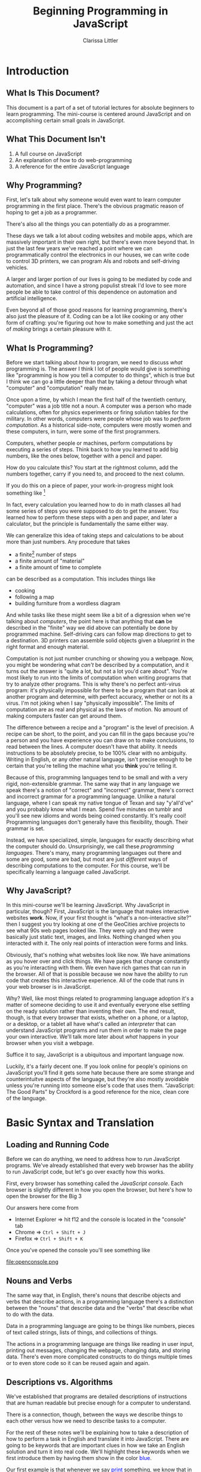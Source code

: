 #+TITLE: Beginning Programming in JavaScript
#+AUTHOR: Clarissa Littler
#+OPTIONS: toc:nil
#+LaTeX_HEADER: \usepackage{array,mathtools,amsmath}
#+LaTeX_HEADER: \usepackage{xcolor}
#+LaTeX_HEADER: \usepackage{color}
#+LaTeX_HEADER: \usepackage{framed}
#+LaTeX_HEADER: \usepackage{minted}
#+LaTeX_HEADER: \newcommand*{\carry}[1][1]{\overset{#1}}
#+LaTeX_HEADER: \newcolumntype{B}[1]{r*{#1}{@{\,}r}}
#+LaTeX_HEADER: \newcommand{\key}[1]{\textcolor{blue}{#1}}
#+LaTeX_HEADER: \definecolor{shadecolor}{gray}{0.8}
#+LaTeX_HEADER: \setlength{\parskip}{0.5em}

* Meta								   :noexport:
  Starting words: [2016-05-25 Wed] 7962
  Ending words: 8697
                8878
		9113
		9299
		10202
		10804

* todos 							   :noexport:
** TODO Fix the sections on how to run code in the browser
** TODO Add a section explaining the idea that we'll introduce syntax with skeletons as well as words
* Introduction
** What Is This Document?
   This document is a part of a set of tutorial lectures for absolute beginners to learn programming. The mini-course is centered around JavaScript and on accomplishing certain small goals in JavaScript. 

** What This Document Isn't
   1. A full course on JavaScript
   2. An explanation of how to do web-programming
   3. A reference for the entire JavaScript language
** Why Programming?
   First, let's talk about why someone would even want to learn computer programming in the first place. There's the obvious pragmatic reason of hoping to get a job as a programmer. 

   There's also all the things you can potentially /do/ as a programmer. 

   These days we talk a lot about coding websites and mobile apps, which are massively important in their own right, but there's even more beyond that. In just the last few years we've reached a point where we can programmatically control the electronics in our houses, we can write code to control 3D printers, we can program AIs and robots and self-driving vehicles. 

   A larger and larger portion of our lives is going to be mediated by code and automation, and since I have a strong populist streak I'd love to see more people be able to take control of this dependence on automation and artificial intelligence.

   Even beyond all of those good reasons for learning programming, there's also just the pleasure of it. Coding can be a lot like cooking or any other form of crafting: you're figuring out how to make something and just the act of /making/ brings a certain pleasure with it.
** What Is Programming?
   Before we start talking about /how/ to program, we need to discuss /what/ programming is. The answer I think I lot of people would give is something like "programming is how you tell a computer to do things", which is true but I think we can go a little deeper than that by taking a detour through what "computer" and "computation" really mean. 

   Once upon a time, by which I mean the first half of the twentieth century, "computer" was a job title not a noun. A computer was a person who made calculations, often for physics experiments or firing solution tables for the military. In other words, computers were people whose job was to /perform computation/. As a historical side-note, computers were mostly women and these computers, in turn, were some of the first programmers. 

   Computers, whether people or machines, perform computations by executing a series of steps. Think back to how you learned to add big numbers, like the ones below, together with a pencil and paper.

#+BEGIN_LaTeX

  \begin{displaymath}
   \begin{framed}
    \begin{array}{rr}
      \ 32347 \\
      \ 203423 \\
      + \ 34323425 \\
      \hline
      \cdots 
    \end{array}
   \end{framed}
  \end{displaymath}

#+END_LaTeX

 How do you calculate this? You start at the rightmost column, add the numbers together, carry if you need to, and proceed to the next column. 

 If you do this on a piece of paper, your work-in-progress might look something like [fn:9]
#+BEGIN_LaTeX
\begin{displaymath}
  \begin{framed}
    \begin{array}{rr}
      \ 32 \carry 3 \carry 47 \\
      \ 203423 \\
      + \ 34323425 \\
      \hline
      \cdots 35
    \end{array}
  \end{framed}
\end{displaymath}

#+END_LaTeX

 In fact, every calculation you learned how to do in math classes all had some series of steps you were supposed to do to get the answer. You learned how to perform these steps with a pen and paper, and later a calculator, but the principle is fundamentally the same either way.

   We can generalize this idea of taking steps and calculations to be about more than just numbers. Any procedure that takes
   #+LaTeX: \begin{framed}
   + a finite[fn:1] number of steps 
   + a finite amount of "material"
   + a finite amount of time to complete 
can be described as a computation. This includes things like
   + cooking
   + following a map
   + building furniture from a wordless diagram
   #+LaTeX: \end{framed}

And while tasks like these might seem like a bit of a digression when we're talking about /computers/, the point here is that anything that *can* be described in the "finite" way we did above can potentially be done by programmed machine. Self-driving cars can follow map directions to get to a destination. 3D printers can assemble solid objects given a blueprint in the right format and enough material. 

Computation is not just number crunching or showing you a webpage. Now, you might be wondering what /can't/ be described by a computation, and it turns out the answer is "quite a lot, but not a lot you'd care about". You're most likely to run into the limits of computation when writing programs that try to analyze other programs. This is why there's no perfect anti-virus program: it's physically impossible for there to be a program that can look at another program and determine, with perfect accuracy, whether or not its a virus. I'm not joking when I say "physically impossible". The limits of computation are as real and physical as the laws of motion. No amount of making computers faster can get around them. 

The difference between a recipe and a "program" is the level of precision. A recipe can be short, to the point, and you can fill in the gaps because you're a person and you have experience you can draw on to make conclusions, to read between the lines. A computer doesn't have that ability. It needs instructions to be absolutely precise, to be 100% clear with no ambiguity. Writing in English, or any other natural language, isn't precise enough to be certain that you're telling the machine what you *think* you're telling it. 

Because of this, programming languages tend to be small and with a very rigid, non-extensible grammar. The same way that in any language we speak there's a notion of "correct" and "incorrect" grammar, there's correct and incorrect grammar for a programming language. Unlike a natural language, where I can speak my native tongue of Texan and say "y'all'd've" and you probably know what I mean. Spend five minutes on tumblr and you'll see new idioms and words being coined constantly. It's really cool! Programming languages don't generally have this flexibility, though. Their grammar is set. 

Instead, we have specialized, simple, languages for exactly describing what the computer should do. Unsurprisingly, we call these /programming languages/. There's many, many programming languages out there and some are good, some are bad, but most are just /different/ ways of describing computations to the computer. For this course, we'll be specifically learning a language called JavaScript.
** Why JavaScript?
   In this mini-course we'll be learning JavaScript. Why JavaScript in particular, though? First, JavaScript is the language that makes interactive websites *work*. Now, if your first thought is "what's a non-interactive site?" then I suggest you try looking at one of the GeoCities archive projects to see what 90s web pages looked like. They were ugly and they were basically just static text, images, and links. Nothing changed when you interacted with it. The only real points of interaction were forms and links.

   Obviously, that's nothing what websites look like now. We have animations as you hover over and click things. We have pages that change constantly as you're interacting with them. We even have rich games that can run in the browser. All of that is possible because we now have the ability to run code that creates this interactive experience. All of the code that runs in your web browser is in JavaScript.

   Why? Well, like most things related to programming language adoption it's a matter of someone deciding to use it and eventually everyone else settling on the ready solution rather than inventing their own. The end result, though, is that every browser that exists, whether on a phone, or a laptop, or a desktop, or a tablet all have what's called an /interpreter/ that can understand JavaScript programs and run them in order to make the page your own interactive. We'll talk more later about /what/ happens in your browser when you visit a webpage.

   Suffice it to say, JavaScript is a ubiquitous and important language now.

   Luckily, it's a fairly decent one. If you look online for people's opinions on JavaScript you'll find it gets some hate because there are some strange and counterintuitve aspects of the language, but they're also mostly avoidable unless you're running into someone else's code that uses them. "JavaScript: The Good Parts" by Crockford is a good reference for the nice, clean core of the language. 
* Basic Syntax and Translation
** Loading and Running Code
Before we can do anything, we need to address how to /run/ JavaScript programs. We've already established that every web browser has the ability to run JavaScript code, but let's go over exactly how this works.

First, every browser has something called the /JavaScript console/. Each browser is slightly different in how you open the browser, but here's how to open the browser for the Big 3 

Our answers here come from 

#+LATEX: {\tiny http://webmasters.stackexchange.com/questions/8525/how-to-open-the-javascript-console-in-different-browsers}

   + Internet Explorer $\Rightarrow$ hit f12 and the console is located in the "console" tab
   + Chrome $\Rightarrow$ =Ctrl + Shift + J=
   + Firefox $\Rightarrow$ =Ctrl + Shift + K=

Once you've opened the console you'll see something like

#+ATTR_LATEX: :width 12cm
file:openconsole.png

** Nouns and Verbs
   The same way that, in English, there's nouns that describe objects and verbs that describe actions, in a programming language there's a distinction between the "nouns" that describe data and the "verbs" that describe what to do with the data. 

   Data in a programming language are going to be things like numbers, pieces of text called strings, lists of things, and collections of things. 

   The actions in a programming language are things like reading in user input, printing out messages, changing the webpage, changing data, and storing data. There's even more complicated constructs to do things multiple times or to even store code so it can be reused again and again. 
** Descriptions vs. Algorithms
   We've established that programs are detailed descriptions of instructions that are human readable but precise enough for a computer to understand.

   There is a connection, though, between the ways we describe things to each other versus how we need to describe tasks to a computer. 

   For the rest of these notes we'll be explaining how to take a description of how to perform a task in English and translate it into JavaScript. There are going to be keywords that are important clues in how we take an English solution and turn it into real code. We'll highlight these keywords when we first introduce them by having them show in the color \textcolor{blue}{blue}.

   Our first example is that whenever we say \textcolor{blue}{print} something, we know that in JavaScript this is going to turn into =console.log(thing-to-print)=. So whenever you see in a description such as 

#+BEGIN_CENTER
Compare two numbers, =a= and =b=, and then print the value of the larger number.
#+END_CENTER

You know that you're going to use =console.log= to print out something.
*** meta							   :noexport:
    In this section we need to explain the idea that we'll be introducing syntax by explaining how informal phrases will lead to syntax
** Running Code By Hand
   The last bit of prologue before we start describing the JavaScript language is that throughout this document we'll be explaining how to evaluate code /by hand/ if you wish to. 

   Now, that might seem an odd thing to do but it's a lot like learning arithmetic as a child. There's nothing wrong with using a calculator *once you know how it works*. First, though, you need to understand what the calculator is doing under the hood. Not even because it "builds character", but because unless you know how to do calculations yourself on some level you won't know how to spot what a right answer and a wrong answer looks like and you won't have the skills to double check calculations. 

   It's easy to make typos and say something you didn't mean even entering things into a calculator and it's far easier still to say something you didn't mean at all when you're programming a computer. It's a useful skill to be able to check your code before you ever even run it. 

   To this end, with each new piece of JavaScript we introduce we'll explain how to evaluate the code by hand with a pen and paper. You don't have to format the paper the way I suggest, just as long as it's clear to you what the state of the progrma is.
*** meta 							   :noexport:
    In this section we need to include explanation of the fact that you can run code by yourself with just a pen and paper if you wish. Why? Because it's a good way to get experience with writing code and ensures that you understand what's really happening.
** Basic Expressions
*** Expressions and Values 
  In JavaScript, and a number of languages, there's a distinction between steps in a program and calculations that result in some kind of value. By calculations I mean things such as 
   + concatenating strings
   + adding numbers
   + printing values
  Most expressions will return some kind of /value/. By /value/ I mean the basic data of JavaScript: numbers are values, pieces of literal text are values, lists are values, and other kinds of data we'll end up seeing. There's even a value called /undefined/ that's the value that corresponds to "this expression didn't return anything useful", which might seem odd at first but it's similar to the way the number 0 is the quantity of "no quantity".
*** Numbers
     The first kind of data we'll look at are /numbers/. Numbers in JavaScript are just like numbers in math classes you took. The operations you're familiar with are all here: multiplication, division, addition, and subtraction. 

     In JavaScript, the symbols are pretty similar to what you may have seen before
     #+ATTR_LATEX: :align |l|l|
     |----------------+--------|
     | name           | symbol |
     |----------------+--------|
     | addition       | $+$    | 
     | subtraction    | $-$    |
     | division       | $/$    |
     | multiplication | $*$    |
     |----------------+--------|

     If you type in something like ~10*(3-2)+5~ into the console you'll see the JavaScript interpreter /evaluate/ the expression and then return the value, which in this case is 15.

     Go ahead and try a few arithmetic expressions just to see what happens.
**** Evaluation by hand
     This is our very first example of how to evaluate code *by hand*. Now, there's two pieces here that are important. The base numbers in JavaScript, the /literals/ as they're often called in programming, just evaluate to themselves: the number =4= becomes the value 4, the number =0= becomes the value 0.

     You can test that yourself in the JavaScript console by just entering numbers and seeing that the /value/ returned is just the number you entered. 

     The arithmetic expressions evaluate in the normal order of operations[fn:2]
*** Strings
     One of the other incredibly important kinds of data are /strings/. Strings are pieces of text held within quotation marks, either double or single quotes. A programming language needs strings so that it can interact with text: either reading and understanding it or displaying it to the user. 

 You can make a string either like
#+LaTeX: \begin{framed}
 #+BEGIN_SRC js :exports code
   "this is a string, or should I say 'a string'"
 #+END_SRC
#+LaTeX: \end{framed}
 or like this
#+LATEX: \begin{framed}
 #+BEGIN_SRC js :exports code
   'this is a string, or should I say "a string"'
 #+END_SRC
#+LaTeX: \end{framed}
 but there's a few things that /aren't/ valid. You can't do 
#+LATEX: \begin{framed}
 #+BEGIN_SRC js :exports code
   "this is a string, or should I say "a string""
 #+END_SRC
#+LATEX: \end{framed}

 because since you started the string with a double-quote its not obvious to the interpreter where you wanted the end of the string to be. If you want to represent quotations-within-strings you should really just switch between single and double quotes.

 This also means that it isn't valid to mis-match the kinds of quotation marks. So something like
#+LATEX: \begin{framed}
 #+BEGIN_SRC js :exports code
   "this is a string'
 #+END_SRC
#+LATEX: \end{framed}
 will not work.

     The most primitive operation on strings is the ability to /concatenate/ text. Concatenate really just means "stick together" and, in JavaScript is /also/ represented by the =+= symbol. If you enter something like
     #+LATEX: \begin{framed}
     #+BEGIN_SRC js :exports code 
       "this is one string" + " this is another string"
       + " and together we are..."
     #+END_SRC
     #+LaTeX: \end{framed}

     You will see "this is one string this is another string and together we are..." as one string. Now, you'll notice that we needed to put /space/ at the beginning of " this is another string" and " and together we are..." in order for their to be a space between the pieces of the sentence. We could also have just as easily written
     #+LATEX: \begin{framed}
     #+BEGIN_SRC js :exports code
       "this is one string " + "this is another string "
       + "and together we are..."
     #+END_SRC
     #+LATEX: \end{framed}
because all that matters is that the spaces are /somewhere/.

Leaving out spaces is a *very* common mistake, so get in the habit of paying attention to the spaces at the beginning or end of the string.
**** Evaluation by hand
     Strings evaluate to themselves, so the a valid string such as 
     #+BEGIN_SRC js :exports code
     "my dog is named chicken"     
     #+END_SRC
     evaluates to the /value/ "my dog is named chicken"

     String concatenation is evaluated by combining the two strings, being careful to not add any extra space.
** Statements and Steps
   One of the first things we need to discuss before we begin writing real programs is how to do more than a single step in a program. 

   We've already seen two basic kinds of expressions: we've seen numeric and string /literals/, where the thing you type *is* the value, and basic arithmetic operations that evaluate to a number just the way you'd expect. 

   Real programs, just like real directions, have many /steps/. These steps in JavaScript are called /statements/. Statements are *generally* separated by semi-colons (*;*), though not always. We'll be explicit about where they are unnecessary. [fn:3]

   Any expression can be put on a line by itself, like this
   #+LATEX: \begin{framed}
   #+BEGIN_SRC js :exports code :tangle statementsExample.js
     10;
     20;
     "lalalala";
   #+END_SRC
   #+LaTeX: \end{framed}

   but simple expressions don't really do anything. A more /interesting/ expression that we looked at in the opening was =console.log=. We'll still delay a bit in explaining *why* =console.log= works the way it does, but we'll use it at the JavaScript console to print things out. The following simple program just prints out the numbers 1,2,3 in succession. 

   #+LATEX: \begin{framed}
   #+BEGIN_SRC js :exports code :results output :tangle consoleLogTest.js
     console.log(1);
     console.log(2);
     console.log(3);
   #+END_SRC
   #+LaTeX: \end{framed}

#+BEGIN_SRC html :exports none :tangle consoleLogTest.html
  <!doctype html>
  <html>
    <head>
      <script src="consoleLogTest.js">
      </script>
    </head>
    <body>
      Open the JavaScript console and see what happened!
    </body>
  </html>
#+END_SRC


If you point your browser to the file =consoleLogTest.html=, which includes the above code as a script, and then open up the console you should see the numbers 1,2,3 printed out. 
*** Evaluating by hand
    To evaluate a sequence of statements, just evaluate each statement in turn in the order they appear down the page.

** Variables
   Now that we know how to do more than a single thing at a time, we need to deal with how data is stored and used later. In essentially every programming language we have some notion of /variables/. 

    Variables are something we're all familiar with in our speech in general. Have you ever heard a story where someone says "I have a friend, let's call her Anna, ...". For the rest of the story you know that "Anna" is the speaker's friend, even if that's not her real name. The name Anna "points" to the person.

    Similarly, we have /pronouns/ in English. We can say "he" or "him" and, if we've already established who "he" is, then you know who the "variable" points to. For example, in the sentence "Bob has three hats. He wears two of them each day." you know that "he" is Bob of the three hats.

    Variables are the pronouns of a programming language. We make them like 
    #+LATEX: \begin{framed}
    #+BEGIN_SRC js :exports code
      var thisIsAVariable = 20;
    #+END_SRC
    #+LaTeX: \end{framed}

    where =var= is the start of the expression that tells JavaScript that you are /declaring/ a variable, the name "thisIsAVariable" is the actual name of the variable, the /pronoun/ you're making, and the expression to the right of the equals sign is the going to be evaluated to give the value the variable /pointing/ at.

    If you consider the English sentence "She waved at Anna, and she waved back" you'll notice that "she" means two different people within the same sentence. Similarly to English pronouns, in a programming language variables are allowed to refer to, to point to, different things at different times.

    The act of making a variable refer to a piece of data is called /assignment/ and we say that you're /assigning the variable/.

    Assigning the variable has the following form
    #+LATEX: \begin{framed}
    #+BEGIN_SRC js :exports code
      thisIsAVariable = "assigning a string instead";
    #+END_SRC
    #+LaTeX: \end{framed}

    In this case, we're assigning a string to =thisIsAVariable=. 

    You might wonder if it's possible to do /declare/ a variable without /assigning/ it and, in fact, you can
    #+LATEX: \begin{framed}
    #+BEGIN_SRC js :exports code
      var thisIsntAssigned;
    #+END_SRC
    #+LaTeX: \end{framed}
    But this is like starting a conversation with "He says hi!". You have no idea who /he/ is at the start and the person, or computer, you're talking to is just going to be confused. Now, you can clarify who /he/ is by assigning a value later in the "conversation" but it's generally best to assign something to a variable when it's declared. 
*** What can you name variables?
    You might be wondering what variables can be named. While technically the rules are slightly broader than this, I recommend variables to use just letters when possible, starting with a lower case letter, and using alternate casing when a variable name is multiple words.

    Now, some folks like to say you should give variables really long descriptive names like =howFarTheMisslesShouldGo= but I think it's good enough to give them a name that's distinctive and memorable such as =missleDist= for the /dist/ance the missles should go. I personally find very long multi-word names make it harder to skim code effectively.
*** Evaluating by hand    
    To evaluate variables by hand, first create a small two-column table on your paper with the headings "names" and "values". Fill the first column with the names of all the variables you see declared in the program and leave the second column empty for now. [fn:4]

    Then, when you come to the line of a variable declaration, evaluate the expression to the right of the equals sign, if any, and fill in the value in the corresponding spot of the table. If there is no expression when the variable is declared, put =undefined= in the table instead.

    When you assign a variable, evaluate the expression to the right of the equals sign then change the value in the table corresponding to the variable.

    Finally, when a variable is /referenced/, just look up the value of the variable in the table and return that value.
** Arrays
   In every day life, we use /lists/ constantly: todo \key{lists}, grocery \key{lists}, email \key{lists}, even your Facebook friends or Twitter followers is, in some sense, a general \key{list} of things. 

   More generally, the concept of a \key{list} describes everything from a hastily made scrawling of directions to general containers of thigns like bookshelves and clothes racks.

   The key features are that there is an /order/ to the elements of the "list", a beginning and an end, and there's a way to retrieve and replace what's in different spots in the "list", much like how you can grab a book from the middle of a bookcase and put a book in another spot later. In this generalized list you don't have to worry about the size per se the way you would with a bookcase. You can keep adding items to the list, wherever you want in the list.
   
   These lists in JavaScript are called arrays and they're the first kind of compound container that we'll see in JavaScript. In JavaScript, we make arrays by putting expressions between square brackets and separated by commas as in =[1,3,"thing"]=. This example gives us an array that has three items in it: these three "slots" are numbered /starting with zero/ [fn:5]. More explicitly, we have that =1= is stored in the 0th place in the array, =3= is stored in the 1st place in the array, and \verb+"thing"+ is stored in the 2nd place in the array.
   
   In JavaScript, we can retrieve items from the array with the "square bracket" syntax as in the following example
   #+LaTeX: \begin{shaded}
   #+BEGIN_SRC js :exports code :results output
     var arr = [1,3,"thing"];
     console.log(arr[0]);
     console.log(arr[1]);
     console.log(arr[2]);
   #+END_SRC
   #+LaTeX: \end{shaded}

   In other words, we take 
   1. the name of the array (=arr=)
   2. open square bracket (=[=)
   3. the number corresponding to the place, or \key{index}, in the array (=0=)
   4. a closing square bracket (=]=)

Very similarly, you can change what's in the slot of an array by assigning to the slot =arr[i]= as in the following exmaple

   #+LaTeX: \begin{shaded}
   #+BEGIN_SRC js :exports code
     var arr = [2,4,6];
     arr[0] = 1;
     arr[1] = 3;
     arr[2] = 5;
     console.log(arr);
   #+END_SRC
   #+LaTeX: \end{shaded}
*** Exercises
   #+LaTeX: \begin{shaded}
   Consider the following program:
   #+BEGIN_SRC js :exports code 
     var myVariable = "variable";
     var myArray = [1,3,myVariable,7];

     myArray[2] = 5;
   #+END_SRC
   Now, what's the value of myVariable at the end of the program? Explain why in terms of your understanding of variables and arrays.
   #+LaTeX: \end{shaded}
*** meta							   :noexport:
    Lessons that need to be in this section
    1. arrays function as lists in JavaScript
    2. arrays can have different /kinds/ of data
       * but is this even a thing that mostly needs to be pointed out for people who think in terms of "types"
** Objects
   In everyday life we have things like contact lists, directories, dictionaries, and glossaries. These are all kinds of data that map \key{names} to some kind of /information/.

   All these general concepts of mapping are capture in JavaScript by /objects/. Objects are simply collections of names and values. We generally call the names /properties/.

   You can make an object by including a list of pairs of names and expressions, separated by commas
   #+LaTeX: \begin{framed}
   #+BEGIN_SRC js :exports code
     { name1 : 1, name2 : 2, name3 : "3"}
   #+END_SRC
   #+LaTeX: \end{framed}

   The colons between the names and values are important.

   Once you have your data in an object, you can access the data two different ways. The first one is what people call the "dot syntax". It works like

   #+LaTeX: \begin{framed}
   #+BEGIN_SRC js :exports code
     var ourObject = {name1 : 10, name2 : "thing"};
     console.log(ourObject.name1);
   #+END_SRC
   #+LaTeX: \end{framed}

   where to /get/ the value connected to =name1= in the object =ourObject=, we put a dot between =ourObject= and =name1=. There's no quotation marks needed. In this way object properties are much like variables: they are names that refer to values.

   The other way you can refer to the properties of an object are with the "bracket syntax", where you put the name of the property *in quotes* and inside a pair of brackets instead. Our example above becomes,

   #+LaTeX: \begin{framed}
   #+BEGIN_SRC js :exports code
     var ourObject = {name1 : 10, name2 : "thing"};
     console.log(ourObject["name1"]);
   #+END_SRC
   #+LaTeX: \end{framed}
*** Why "object"?
    The name object might seem a bit odd, but there's some intution for it.

    First, think about how you might want to represent a physical /object/ like a table in a computer program. If you want to represent a table in, say, a game then you probably only care about a few things about it such as
    1. the table's location
    2. the table's dimensions
    3. the table's color

 These attributes you care about are the table's /properties/ and a collection of all of this data is the representation of a table as an object.
**** Exercises
     1. How would you represent a user account for a social media site /as an object/?
     2. How would you represent a car /as an object/ in a racing game?
*** "Everything" is an object
    In JavaScript, /essentially/ everything is an object [fn:6]. As such, almost everything in JavaScript has properties you can call on. Arrays, for example, have a length property that tells you how many pieces of data are currently stored in the array. Try a couple of simple examples like the following in your console:
    #+LaTeX: \begin{shaded}
    #+BEGIN_SRC js :exports code
      [1,2,3].length;
      [10,"50",["one","hundred","chickens"].length].length;
    #+END_SRC
    #+LaTeX: \end{shaded}
** Defining and calling functions
   The next major concept we'll be discussing are /function/. Functions fill the role of being computations that are described *once* and used *many* times. We're actually very familiar with grouping and naming a series of steps, so familiar we might not even think about it! If I ask you to go to "google.com', you know exactly what I'm asking you to do and how to do it. You know how to
   #+LaTeX: \begin{framed}
   1. turn on your computer, if it isn't already
   2. navigate with your mouse or keyboard to open a browser
   3. type "google.com" into the URL bar of the browser
   4. and hit enter so the page loads
   #+LaTeX: \end{framed}
We could break these steps down even further into describing how to turn on your computer, how to use a mouse, /how to even move your hand/, etc. The point, though, is that if I say "open google" or "go to google" you know what I'm asking you to do and can perform the entire sequence of steps.

*That* is what functions are in any programming language: they are a sequence of steps that is grouped together so it can be used again and again. We see this in any kind of instructions: cookbooks assume you know what it means to dice or julienne, knitting books assume you can knit or purl, etc. 
      
   All that being said, ou might /also/ be familiar with the idea of functions from something like a math class in high school or college, where a function in math is defined like
#+BEGIN_LaTeX
\begin{displaymath}
  f(x) := x + 2
\end{displaymath}
#+END_LaTeX

and then you /call/ this function by putting an argument between the parentheses like $f(2)$. Now, you don't need to remember this or have seen this before in a math class, but if you do have that experience it might help to remember how functions worked then.

Namely, that a function has three parts:
#+LaTeX: \begin{framed}
   1. Its name ($f$)
   2. Its parameters ($x$)
   3. Its body ($x + 2$)
#+LaTeX: \end{framed}
and that when you /call/ a function, you use the /name/ of the function and then wrap the arguments you're providing to the function in parentheses ($f(2)$). Then you evaluate the body of a function by substituting the /arguments/ for the /parameters/ and then executing what's left now that the parameters are gone ($2+2$).

JavaScript works almost the same way, but more verbosely: let's see the same function defined in JavaScript.

#+LaTeX: \begin{shaded}
#+BEGIN_SRC js :exports code
  function f (x) {
      return x + 2;
  }
  console.log(f(2));
#+END_SRC
#+LaTeX: \end{shaded}

There's still a name for the function (=f=) and we still put the sparameters in parentheses and we still call the function the same way as before. 

The difference is that we put the /body/ of the function between two braces and we have this keyword \key{return} that we haven't seen before. This reflects that in *programming* we sometimes want to call functions that don't give back any useful value. In fact, we've been using one this whole time: namely, =console.log=. You may have noticed that when you type =console.log(..)= in the console you see the value of the argument printed out *and* you'll see =undefined= \key{returned} from the function. Any function that doesn't explicitly \key{return} a value will return =undefined=. For example, the following function
#+LaTeX: \begin{shaded}
#+BEGIN_SRC js :exports code
  function test (x,y) {
      console.log(x);
      console.log(y);
      console.log(x);
  }
#+END_SRC
#+LaTeX: \end{shaded} 

will print out the first argument, the second argument, and then the first again. It will return =undefined=.

One other difference between functions in programming and functions in math is that functions in programming can have *no* arguments. Consider the following code
#+LaTeX: \begin{shaded}
#+BEGIN_SRC js :exports code

#+END_SRC
#+LaTeX: \end{shaded}
*** Function scope
    Functions act like mini-programs within your main program, and as such they can have their own variables that are independent of the larger program.

    Try running the following program and seeing what happens:
    #+LaTeX: \begin{shaded}
    #+BEGIN_SRC js :exports code
      var myVar = 0;
      function test () {
          var myVar = 10;
          var testVar = 20;
      }

      test();

      console.log(myVar);
      console.log(testVar);
    #+END_SRC
    #+LaTeX: \end{shaded}

    If you run this code, you'll see that the final values of =myVar= and =testVar= are =0= and =undefined= respectively. Recall that we described making variables as making a table, a place, that connects the name of the variable to the value the variable points to. However, when you declare a variable *within* a function, the variable goes into a separate table than a variable declared at the top-level of the program. When the function is done executing, there's no way to refer to refer to this special table anymore. [fn:7]

    In JavaScript, when you're looking up a variable you look at the most recently declared 
 
*** meta							   :noexport:
    The point of the defining functions is that you can re-use code more than once in a program.
    The informal idea is that when you have a sub-task in your algorithm, such as "cracking an egg", "pull out of your driveway", or "pull up a web page" these are tasks that don't need to be explained again and again to the person who is doing them. Once you know what it means /once/ to sit down at a computer, open a web browser, and type in a URL you don't have to have that explained in a set of instructions again. Instead, the writer of the instructions can just say "open X webpage"

** Choices
    Often when we're discussing instructions there's a notion of /choice/. \key{If} it's raining, take an umbrella. \key{If} you see the purple Little Free Library, take a right, \key{otherwise} you should keep walking. \key{If} the avocados are ripe, make tacos.

    We can make these choices in programming as well. \key{If} the username and password match, log the user in. \key{If} the user clicks send, send the email. 
*** Booleans
    In order to make these choices, though, we need for the programming language to understand what it means for something to be "true".

    While truth is a pretty complicated concept if you ask a philosopher, for the purposes of basic programming it's quite simple: there is a kind of data called a /boolean/. Booleans are either ~true~ or ~false~. In order to make decisions, we need operations and functions that will return booleans. 

    For example, we have the equality operator, ~===~, and the less than operator ~<~, and the greater than operator ~>~. These operations follow our intuitive notions of what they should mean. ~2 < 5~ is true, but ~2 === 5~ is false.

    We also have operations /on/ booleans such as \key{or} (=||=), \key{and} (=&&=), and \key{not} (=!=) that represent logical operations. The or operation (=a||b=) is true whenever =a= is true *or* =b= is true or both are true. The and operation =a&&b= is true /only/ when =a= is true *and* =b= is true. The not operation =!a= is true only when =a= is false.

    These correspond to how we make decisions. \key{If} you're hungry \key{and} you have a snack, \key{then} eat it. \key{If} you're \key{not} bored, keep working. \key{If} you have a date or it's been more than a month, \key{then} shower.
**** Truthy and falsy
     JavaScript's notion of booleans is slightly more flexible than most programming languages. You can actually use any kind of data like booleans. All data in JavaScript is either /truthy/, or is treated like the boolean =true= in operations, or it is =falsy= and is treated like =false=.
**** Evaluation by hand
     Both =true= and =false= are literals, just like basic strings and numbers, and they evaluate to the values =true= and =false= respectively.

     The boolean operations =&&=, =||=, and =!= are operators summarized below.
***** Boolean operations on Booleans
     And:

     #+attr_latex: :align |l|l|l|
     |------------+------------+--------|
     | argument 1 | argument 2 | result |
     |------------+------------+--------|
     | true       | true       | true   |
     | true       | false      | false  |
     | false      | true       | false  |
     | false      | false      | false  |
     |------------+------------+--------|

     Or:

     #+attr_latex: :align |l|l|l|
     |------------+------------+--------|
     | argument 1 | argument 2 | result |
     |------------+------------+--------|
     | true       | true       | true   |
     | true       | false      | true   |
     | false      | true       | true   |
     | false      | false      | false  |
     |------------+------------+--------|


     Not:

     #+attr_latex: :align |l|l|
     |----------+--------|
     | argument | result |
     |----------+--------|
     | true     | false  |
     | false    | true   |
     |----------+--------|
***** Boolean operations in general
     We've skipped over an important detail about how the boolean operations =||= and =&&= work: something often called "shortcircuiting evaluation".

     If you'll notice back at the tables in our previous [[*Evaluation by hand][section]] then you'll see that if the /first/ argument to =||= evaluates to true (or a truthy value), then we don't /need/ to evaluate the second argument to =||= to know that the expression will evaluate to =true=. In fact, JavaScript (and most languages) won't evaluate the second argument to =||= if the first argument is true. If you type the following code into the console
     #+LaTeX: \begin{framed}
     #+BEGIN_SRC js :exports code :results output
       5 || console.log(10);
     #+END_SRC
     #+LaTeX: \end{framed}

     You should just get the number =5= without the number =10= being printed out. 

     Similarly, you'll see that for =&&= that the second argument only /needs/ to be evaluated if the first argument is false or falsey.

     Thus we can summarize the tables more generally as
     
     =a && b=:
      #+attr_latex: :align |l|l|l|
     |--------+-------------+--------|
     | a      | b           | result |
     |--------+-------------+--------|
     | truthy | evaluated   | b      |
     | falsey | unevaluated | a      |
     |--------+-------------+--------|


      =a || b=:
     #+attr_latex: :align |l|l|l|
     |--------+-------------+--------|
     | a      | b           | result |
     |--------+-------------+--------|
     | truthy | unevaluated | a      |
     | falsey | evaluated   | b      |
     |--------+-------------+--------|

     =! a=
     #+attr_latex: :align |l|l|
     |----------+--------|
     | a        | result |
     |----------+--------|
     | truthy   | false  |
     | falsey   | true   |
     |----------+--------|      
*** If-statements
    As you can imagine from the way I've been emphasizing the word "if", it's somehow important to the syntax of making choices.

    We call these "if-statements", and we use them like
#+BEGIN_SRC js :exports code
  if (2 < 5) {
      console.log("two is less than five");
  }
#+END_SRC

If-statements are the first exception we've seen to the rule that all-statements end with a semi-colon.

What if you have alternatives in mind: code that you want to run if the condition /isn't true/? In that case you need the keyword ~else~, as in
#+BEGIN_SRC  js :exports code
  if (2 === 5) {
      console.log("two is equal to five");
  }
  else {
      console.log("two wasn't equal to five");
  }
#+END_SRC

If you have complicated conditions you can even chain if-else statements like
#+BEGIN_SRC js :exports code
  var thing = 10;

  if (thing > 20) {
      console.log("print one thing");
  }
  else if (thing < 0) {
      console.log("print another thing");
  }
  else {
      console.log("THE THING");
  }
#+END_SRC

**** Evaluation by hand
     To evaluate an if-statement of the form
#+LaTeX: \begin{framed}
#+BEGIN_SRC js :exports code
  if(condition){
      ...
  }
  else {
      ...
  }
#+END_SRC
#+LaTeX: \end{framed}
first evaluate the condition. If it is /truthy/, execute the code in the body of the if-clause and, when you're done, move onto the next statement after the if-statement. If the condition is /falsy/, then evaluate the code inside the else-clause and, when you're done, move onto the next statement after the if-statement. If there's no else-clause, then simply move onto the next statement if the condition is falsy.

If you're evaluating a if-else-chain of the form
#+LaTeX: \begin{framed}
#+BEGIN_SRC js :exports code
  if (condition1) {
          ...
  }
  else if (condition2) {
          ...
  }
      ...
  else {
        
  }
#+END_SRC
#+LaTeX: \end{framed}     

Evaluate each conditional and, if it is true, evaluate the body of the if-clause and if it is not true move on to the next conditional test. 
** Repetition
Very often, there are /subtasks/ when we're performing a task. We need to do something again and again. This repetition has a couple of obvious forms and a more subtle one.
The two main ones are

   1. doing something a /number/ of times
   2. doing something until there's some change

*** For-loops
    
For the first kind of repetition think of times you've said or heard instructions like, 
   + cut \key{three} onions
   + put \key{every} book on the shelf
   + send a letter to \key{each} address on the list
   + do 20 jumping jacks

When the instruction lists either a number of times to perform an action or specifies a collection of /things/ that you need to act on. Both of these are going to be handled in JavaScript with what are called *for loops*.

The basic structure of a for-loop is something like  
#+LaTeX: \begin{framed}
#+BEGIN_SRC js :exports code
  for(var i=0; i < 10; i = i+1){
      console.log(i);
  }
#+END_SRC
#+LaTeX: \end{framed}

where you have 
  1. the JavaScript keyword =for=, followed by three semi-colon separated things in parentheses:
     1. the initialization of a variable to be used to count (~var i =0~)
     2. how you know when you're done (=i < 10=)
     3. what the next step should be (~i = i+1~)
  2. the body of the function (=console.log(i)=) in braces

#+LaTeX: \begin{shaded}
 Exercise:
Putting all these pieces together, what's your guess about what this code does?
#+LaTeX: \end{shaded}

Now, our examples above for real-life analogues of for loops mention the ideas of \key{for each} and \key{for every}, but it might not be obvious how for-loops accomplish that! So, generally, whenever you have a task that's \key{for each} thing in some \key{collection} then this means that you have some kind of list, which in JavaScript means an /array/, and then you want to do /something/ for each element of the array.

In JavaScript, and many other languages with for-loops, this means you loop over all the valid slots, the indexes, in the array. What are the valid indexes of an array, though? 

Consider the array =["thing 1","thing 2","chicken"]=. This array has /three elements/. The valid indexes are then =0=, =1=, and =2=. In fact, for every array of length =n= then the valid indices are 0 through =n-1=, which are all the numbers greater than or equal to =0= /less than/ =n=.. So if we want to print out every element of an array we can do something like
#+BEGIN_SRC js :exports code
  var arr = ...;

  for(var i=0; i < arr.length; i = i+1){
      console.log(arr[i]);
  }
#+END_SRC

Now, for-loops can do more than just count *up* by one, even though that's probably the most common use you'll see. [fn:8] You can count down, like in the following code
  #+LaTeX: \begin{framed}
  #+BEGIN_SRC js ;exports code
    for(var i = 10; i > 0; i = i - 1){
        console.log(i);
    }
  #+END_SRC
  #+LaTeX: \end{framed}

**** Evaluating by hand
     For loops are 

*** While-loops
**** General intuition
    While loops are the other very basic form of repetition in JavaScript. In terms of our everyday experiences, while-loops correspond to the process of doing a task \key{while} something else is happening or \key{until} something happens.

    Examples of this kind of iteration are 
    #+LaTeX: \begin{framed}
    + driving \key{until} you see a house with a rainbow streamer on the post box
    + occassionally stirring \key{until} the soy curls are browned on all sides
    + working on your homework \key{until} you're too tired
    + \key{while} it's raining, keep your umbrella out
    #+LaTeX: \end{framed}

    In each of these examples you're still trying to do a task repeatedly, checking to see if something has changed. The only real difference between \key{while} and \key{until} is how we think of the condition. When we say \key{while}, this means that we're going to keep doing /something/ *while* some condition is true and when it *stops* being true, stop the task. When we say \key{until}, we mean that we're going to keep doing /something/ *until* some condition *becomes* true. 


    #+LaTeX: \begin{shaded}
    Exercise: Take all the English sentences describing while-loops and change them to use \key{until} if they used \key{while} and \key{while} if they used \key{until}
    #+LaTeX: \end{shaded}
**** Syntax
     The way you write a while-loop is the following skeleton
     #+LaTeX: \begin{framed}
     #+BEGIN_SRC js :exports code
       while (/condition/){
               ...
       }
     #+END_SRC
     #+LaTeX: \end{framed}
     This means that \key{while} the condition between the parentheses is true, then run the code inside the while loop. 

     As an example, here's a while-loop that will double a number until it is larger than 10000
     #+LaTeX: \begin{framed}
     #+BEGIN_SRC js :exports code :results output
       var counter = 10;
       while (counter < 10000) {
           counter = 2 * counter;
       }
       console.log(counter);
     #+END_SRC
     #+LaTeX: \end{framed}

     #+LaTeX: \begin{shaded}
     Exercise:
     Without running the code, what do you think will be printed to the console?
     #+LaTeX: \end{shaded}
     #+LaTeX: \begin{shaded}
     Exercise:
     What's wrong with the following code and what makes it different than the code above?
     #+BEGIN_SRC js :exports code :results output
       while (var counter = 10 && counter < 10000){
           counter = 2 * counter;
       }

       console.log(counter);
     #+END_SRC
     #+LaTeX: \end{shaded}

     I want to emphasize that the condition of the while loop is evaluated /every/ time we restart the loop. This is in contrast to the for-loop where in a for loop such as
     #+LaTeX: \begin{framed}
     #+BEGIN_SRC js :exports code
       for(clause1; clause2; clause3){
               ...
       }
     #+END_SRC
     #+LaTeX: \end{framed}
     where =clause2= is evaluated every time but =clause1= is only evaluated once and =clause3= is evaluated only at the end of a loop.
**** Evaluating by hand
     To evaluate a while loop by hand, /first/ evaluate the condition of the while loop. If it evaluates to a /truthy/ value, then execute the body of the loop. If it evaluates to a /falsy/ value, then skip to the first line of code after the end of the loop. Whenever you finish executing the body of the loop, repeat this process starting from evaluating the condition of the while loop.
    
* Closures and Scope
** Inner and outer functions
  What happens when we define a function /inside/ another function?

  We've talked a little about variables and scope. To review, we know that when you /execute/ a function you are creating a new scope, or "variable table", that, whenever you use a variable, is checked before all the other scopes that are in play. Much of the time, this new scope is no longer used after you exit the function, but there's one case where it can live on indefinitely: when you have an /inner/ function that you return as a value. 

  This is a consequence of JavaScript's scoping rules, which say that the place you look for the value of a variable is defined by where the variable is located in the /text/ of the program. This is called /lexical/ scoping. That's a bit abstract so let's look at a few examples.

  First, here's a simple example. In the following program a function is defined and called: what value will it print out?

  #+LaTeX: \begin{framed}
  #+BEGIN_SRC js :exports code :results output
    var number = 0;

    function testFunction () {
        var number = 20;
        console.log(number);
    }

    testFunction();
  #+END_SRC

  #+RESULTS:
  : 20

  #+LaTeX: \end{framed}

  If you test this yourself you'll see that it prints /20/ because when you call the function, you create a /new/ variable named =number= in the *new* scope of the function and when you use the variable =number= in the =console.log= call, you look up the value in the new scope and find the value of 20.

What about a slightly more complicated example? Instead of defining a function that prints, we define a function that *returns* a function that prints. What value does this program print out now?

  #+LaTeX: \begin{framed}
  #+BEGIN_SRC js :exports code :results output 
    var number = 0;

    function testFunction () {
        var number = 20;
        return function () {
            console.log(number);
        }
    }

    var fun = testFunction();

    fun();
  #+END_SRC

  #+RESULTS:
  : 20

  #+LaTeX: \end{framed}

  It /still/ prints out 20! You might think that when we call =fun()= at the bottom of the program the code
  #+BEGIN_SRC js :exports code
    function () {
        console.log(number);
    }
  #+END_SRC
  would look at the value at the /global/ scope, not the scope of =testFunction=. Languages that do that are called /dynamically/ scoped. Instead, JavaScript, as a /lexically/ scoped language looks at what the =number= would have pointed to at the time the function was /defined/. 

Meanwhile, if we print out =console.log(number)= at global scope we'll print out the number 0 instead of 20.

Further, variables defined in the outer function are /only/ visible to the inner function. If we try an example such as 

  #+LaTeX: \begin{framed}
  #+BEGIN_SRC js :exports code
    function outerFun () {
        var thing = "I'M HIDDEN";
        return function () {
            return thing;
        }
    }

    var thinger = outerFun();

    console.log(thinger());
    console.log(thing);
  #+END_SRC

  #+LaTeX: \end{framed}

Then we'll 

  For example, if you navigate to the file =counterExample.html=, which runs the following code

  #+LaTeX: \begin{framed}
  #+BEGIN_SRC js :results output :exports code :tangle counterExample.js
    function outer () {
        var counter = 0;
        return function (){
            counter = counter + 1;
            console.log(counter);
        }
    }

    inc = outer();

    inc();
    inc();
    inc();
  #+END_SRC
 

  #+RESULTS:
  : 1
  : 2
  : 3

 #+LaTeX: \end{framed}


#+BEGIN_SRC html :exports none :tangle counterExample.html
  <!doctype html>

  <html>
    <head>
      <script src="counterExample.js"></script>
    </head>
  <body>
  <h1>Open the console and see what happened</h1>
  </body>
  </html>
#+END_SRC

you can see that the number the function =inc= prints out changes each time, because the variable =counter= which was defined in the scope of the =outer= function is still being referred to by the body of the function defined inside =outer=.

#+LaTeX: \begin{framed}
As an exercise, try running through this example by hand. Keep in mind the rules of scope for inner functions.
#+LaTeX: \end{framed}

We call a function like =inc= that can refer to variables "hidden" from normal view a /closure/.

** Closures and objects
   Closures become even more useful once we combine them with objects. For example, let's say we want to represent a counter as an object like
   #+BEGIN_SRC js :exports code
     var counter = { value : 0,
                     inc : function () {
                         counter.value = counter.value + 1;
                         return counter.value;
                     },
                     dec : function () {
                         counter.value = counter.value - 1;
                         return counter.value;
                     }
                   }
   #+END_SRC

but there's a slight problem with object. You can just change the =value= property to whatever you want by setting the property as normal as in the following example
#+BEGIN_SRC js :exports code
  counter.value = "thing";
#+END_SRC
which means that if later in your program you call =counter.inc= then you'll get a rather unexpected result: 
#+BEGIN_SRC js :exports results :results output
  var counter = { value : 0,
                  inc : function () {
                      counter.value = counter.value + 1;
                      return counter.value;
                  },
                  dec : function () {
                      value = value - 1;
                      return counter.value;
                  }
                };

  counter.value = "thing";
  counter.inc();
  console.log(counter.value);
#+END_SRC

#+RESULTS:
: thing1

* Advanced Iteration
** meta								   :noexport:
   In this section we need to talk about mapping and .forEach functions and things like that that are useful and getting to be very idiomatic, though they require a bit more complicated understanding of higher-order functions to get them right.  
* Appendix: Evaluating Code By Hand
** General Rules and Setup for Interpreting a Program
   First, mark down a box labeled "current line". Every step you take, make a note of what line you're on.

   You'll start at the first line of the program and, unless some rule specifies otherwise, go to the /next/ line of code after you're finished with each line.

   Also make a special section labled "output", which you'll use every time something is written to the console by the program.

   If a line of code is an expression *only*, evaluate the expression as normal then *throw away* the return value of the expression.
*** Variable declaration     
Look at your program. For all of the instances you see of ~var name~ or ~var name = expression~ (that isn't in the body of a function (and if you haven't seen functions yet, don't worry)), make a table that looks like

     | name1 | name2 | name3 | name4 | ... |
     |       |       |       |       |     | 

 It should have one column for each variable name. 

 You don't actually fill anything *in* to start, instead if there's a ~= expression~ portion of the variable declaration you wait until the line in question is reached before filling in the entry in the table according to the rules of the assignment expression.
** Expressions
   If an *expression* is the only thing on the line, evaluate the expression according to the appropriate rules for that expression.
*** Arithmetic
    Numbers evaluate to themselves. Arithmetic operations evaluate exactly according to their  them to: ~+~ is addition, ~-~ is subtraction, etc.
*** Strings
    Strings evaluate to themselves. The ~+~ operator "concatenates" two strings together.
*** Booleans
    ~true~ evaluates to ~true~, ~false~ evaluates to ~false~. 

    The boolean operator ~!~ takes an expression. Evaluate ~! exp~ by first evaluating the expression ~exp~. If it returns a truthy value, then return ~false~. If it returns a falsy value, then return ~true~.

    The short-circuiting operators ~&&~ and ~||~ have special rules. ~exp1 && exp2~ is evaluated by first evaluating ~exp1~, if it is truthy then evaluate ~exp2~ and return its value. If it is falsy, then return the value of ~exp1~.

    ~exp1 || exp2~ is evaluated by first evaluating ~exp1~. If it is truthy then return the value of ~exp1~. If it is falsy then evaluate ~exp2~ and return its value.

    As a reminder, falsy values are ~NaN~, ~null~, ~undefined~, ~0~, ~""~, and ~false~. Everything else is truthy.
*** Assignment
    Assignment is always of the form ~name = expression~. First, you evaluate the expression based on the kind of expression it is, then fill whatever value it returns *into* the appropriate entry in the table.
     
    The value you wrote into the table is also the value returned by the expression.

*** Output to console
    For purposes of "being the interpreter", we're going to treat the function ~console.log~ as a special operation. When you see an expression of the form ~console.log(exp)~, evaluate the expresion that is the argument, then write the value in the output column you've set aside. As an expression, ~console.log~ returns ~undefined~. 
*** typeof
    The ~typeof~ operator takes an /expression/ as an argument. Evaluate this expression is and return, as a string, the type of the value returned according to the following rules
    + numbers return "number"
      + this includes ~NaN~ and ~Infinity~
    + strings return "string"
    + undefined returns "undefined"
    + objects return "object"
    + booleans return "boolean"
*** Variables resolution
    To evaluate a variable, you have to first consider where the variable's ~var~ statement is and you then you examine the corresponding table that you made. If there is an overlap in names between two tables that are both visible from a point in the code, precedence goes to the more recently created table.
*** Function calls
    A function is called when it is passed zero or more arguments. For example, ~fun()~, ~fun(1)~, ~fun(1,2)~, etc. are all valid function calls.

    A function call is evaluated by:
    1) substituting the passed in values for the arguments of the function, which means everywhere the formal argument was seen in the function body, rewrite it to be the corresponding value
    2) evaluate the body like you would a new program
       1) make a variable table
       2) evaluate each statement sequentially
       3) if there is a return statement, then *stop* executing the function, go back to the point of where the function was called and hand back the value of the expression passed to the ~return~
       4) if there is no return statement by the end of the function, return ~undefined~

**** A caveat on variable tables for functions
     After exiting the function, if there is nothing else that can reference the function's local variable table, then you may erase the table.

     If, on the other hand, that table is still visible to some entity in the program, you may *not* erase it and must keep the variable table in play.
** Object specific expressions
*** General object layout
 An object is represented as a table a list of pairs of 
    + a property name
    + the value corresponding to the property

*** Objects and variables
    An important note about variables and objects. A variable never holds a literal object. Instead, what the variable contains is an "arrow" that points to the object. The "value" of an object is, then, simply the pointer rather than the object itself.

    The implication of this is that there's no 
    
*** Object creation with new
    Objects can be created using the ~new Constr()~ syntax. This is evaluated by
    1. creating a new object
    2. setting the ~.constructor~ property to the constructor function
    3. running the constructor function with ~this~ bound to the new object
    4. returning *a pointer to* the new object after the constructor function finishes running

    An object created with the ~{}~ or ~{ prop : val, prop : val, ...}~ syntax is equivalent to an object created using ~new Object()~ that then has the corresponding properties, if any, set.
*** Object property access and assignment
    An object's properties can be accessed through two methods: the "dot" syntax ~obj.prop~ or the "array" syntax ~obj["prop"]~. These are evaluated identically, the only distinction is the names that are allowed to be used for the properties: the array syntax is far more permissive with allowed names. 

    You evaluate property access by looking up the value of the property in the object and returning it. If the property isn't in the table corresponding to the object, first check the prototype of the constructor of the object. If the property isn't in the prototype or the prototype's prototype etc., then return undefined. When searching for a property, the first place you find it takes precedence and you return with *that value* immediately and do not continue searching up the prototype tree.

    You evaluate property *assignment* by first evaluating the expression to the right of the ~=~ and putting that value into the table corresponding to the object, making a new space for the property if there isn't already one in the object.
*** this
     The statement ~this~ acts like a variable with special evaluation rules. There's two different ways in which ~this~ can be used
     1) in the constructor of an object
     2) in a function to be called *by* an object

In the first case, when ~new Cons()~ is called to make a new object using the constructor ~Cons~, ~this~ is a reference to the fresh object that is being constructed. See also the section on object creation.

In the second case, when a function is called *as a method*, ~this~ points to the parent object. 

If ~this~ is encountered outside of these two cases, then it resolves to the "global object" of the program.
** For loops
    A basic for loop has the form
    #+BEGIN_SRC js :exports code
      for (initialization; condition_for_continuing; next_step){
          statement1;
          statement2;
          statement3;
          ...
      }
    #+END_SRC
It's not *strictly* required, but you should make the "initialization" code only be of the form ~var name = exp~ or ~name = exp~. The condition for continuing the loop should be an expression that returns a boolean. The next step slot should be an assignment expression that modifies the variable named in the initialization.

The rule is that you 
   1) execute the code in the "initialization" slot
   2) evaluate the condition for continuing
      1) if it is truthy, go to step (3)
      2) if it falsey, jump to the line of code *after* the end of the for loop
   3) execute the statements in the for loop
   4) execute the code in the "next step" part of the for loop
   5) go to step (2)
** While loops
    A while loop has the form
    #+BEGIN_SRC js :exports code
      while (condition){
          statement1;
          statement2;
          statement3;
          ...
      }
    #+END_SRC
The rule is that you
   1) evaluate the condition
      1) if it is truthy, go to step (2)
      2) if it is falsey, jump to the line of code *after* the end of the while loop
   2) execute the statements in the while loop
   3) go to step (1)

** If statements
    If statements have the basic form
    #+BEGIN_SRC js :exports code
      if (condition){
          statement1;
          statement2;
          ...
      }
      else {
          morestatement1;
          morestatement2;
          morestatement3;
      }
    #+END_SRC
    The rule for them is that you

    1) evaluate the condition
       1) if it is truthy, perform the statements listed between the braces of the "if"
       2) if it is falsy, perform the statements listed between the braces of the "else"
    

The other form of if-statement is to leave out the ~else~ branch. In this case, our rule reads

    1) evaluate the condition
       1) if it is truthy, perform the statements listed between the braces of the "if"
       2) if it is falsy, do nothing
  
** Function declarations
    There are two function declarations. There is the *expression* form which has the following syntax 
    #+BEGIN_SRC js :exports code
      function (arg1, arg2, ...) {
          statement1;
          statement2;
          statement3;
      }
    #+END_SRC
 This evaluates to a function value, which in our pen and paper we'll represent as a box that
    + contains the list of arguments to the function
    + the lines of code for the body of the function
    + an arrow pointing to the variable table within which the function was defined (this is important for calling functions!)

The second kind of function declaration, which is a *statement*, is the named function declaration, which has the following syntax.
    #+BEGIN_SRC js :exports code
      function name (arg1,arg2,arg3) {
          statement1;
          statement2;
          statement3;
      }
    #+END_SRC

You evaluate this by treating it as equivalent to 
#+BEGIN_SRC js :exports code
  var name = function (...){
     ...
  };
#+END_SRC

* Appendix: Numbers That Aren't Numbers
** When is a number not a number?
   When is a number not a number? When it's /not a number/! Now that sounds like some kind of bad joke, but there is actually a "number" called =NaN=, which stands for "not a number", in JavaScript. This "number" is how JavaScript denotes that at some point a numerical calculation /went wrong/, for example if you type the expression \verb+3 / "chicken"+ into the console then you'll get back =NaN=. You may have already discovered it if you tried something that is ill-defined mathematically such as =0/0=.
     
   Once you're trapped in =NaN= land you can't get back out again. 

   #+LaTeX: \begin{leftbar}
   Try typing the following expressions into the console just to see what happens:
   1. =NaN + NaN=
   2. =NaN * 0=
   3. =1 + NaN=
   #+LaTeX: \end{leftbar}
** Infinity
   The other odd number you might encounter in JavaScript is =Infinity=. =Infinity= is the "number" you get when you perform an operation such as dividing a non-zero number by zero, such as =1/0=.

   Now, as you might expect a number of operations on =Infinity= still yield =Infinity=. For example,
   #+LaTeX: \begin{leftbar}
   1. =0 + Infinity=
   2. =Infinity - 10=
   3. =Infinity * 2=
   4. =Infinity / 0=
   #+LaTeX: \end{leftbar}
   will all output =Infinity=, but =Infinity*0= is going to be =NaN=.
** Why have these?   
   In day-to-day programming, you won't encounter these pseudo-numbers very often. They're much like =undefined= in that their use is to signal that /something went wrong/, but instead of =undefined= which could be the result of many different kinds of errors, =Infinity= and =NaN= have very particular causes involving numeric operations.

   The fact that JavaScript is so nice about dividing by zero is somewhat rare. An older programming language such as C or C++ has "undefined behavior" when dividing by zero, which means that you can't rely on your program behaving predictably when this error happens.
** Evaluation By Hand
 =Nan= and =Infinity= evaluate to themselves. Any numeric operation involving =NaN= will result again in =NaN=. Any numeric operation on =Infinity=, other than multiplying by =0=, will give back =Infinity=.
* Footnotes

[fn:9] The formatting for this came from http://tex.stackexchange.com/questions/95812/how-to-show-carries-in-long-addition

[fn:8] I once taught a class where a student hadn't realized that you were even allowed to put something other than =i++= as the third clause of the for-loop

[fn:7] Mostly true! There's actually a way to keep around the ability to refer to these variables after the function is done. They're called /closures/ and we'll cover them later in these notes.

[fn:6] This isn't quite true. Primitive data types such as booleans and numbers and strings aren't actually objects in-and-of themselves, but if you ask about their properties then they get "wrapped" with an object that handles the properties and methods. For all intents and purposes, though, you can think of these primitive data as objects that just don't have a /type/ of object.

[fn:5] This is called "0-indexing" and is almost universal in computer science. If you do any amount of programming you'll start unconciously counting things starting with the "0th" item.

[fn:4] Technically speaking this isn't *quite* how JavaScript works, because of something called /variable hoisting/ where declarations are evaluated, but that's an advanced topic and one that you shouldn't run into as long as you always /declare/ your variables /before/ using them.

[fn:3] Technically there's many places where you *could* leave semi-colons out, but it's generally a bad habit. Why? Because it generally leads to very /strange/ error messages when something goes wrong. Anything that makes your code harder to debug is generally a bad idea.

[fn:2] Please Excuse My Dear Aunt Sally
 
      | Please | Parentheses    |
      | Excuse | Exponent       |
      | My     | Multiplication |
      | Dear   | Division       |
      | Aunt   | Addition       |
      | Sally  | Subtraction    |

[fn:1] Finite means a quantity that can be held, measured, stored. Infinite means that it's too big to be held.
